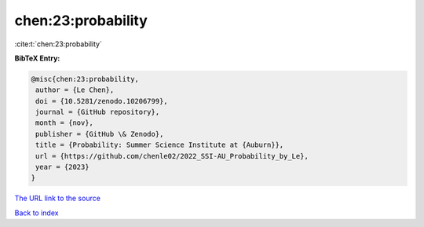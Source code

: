 chen:23:probability
===================

:cite:t:`chen:23:probability`

**BibTeX Entry:**

.. code-block:: bibtex

   @misc{chen:23:probability,
    author = {Le Chen},
    doi = {10.5281/zenodo.10206799},
    journal = {GitHub repository},
    month = {nov},
    publisher = {GitHub \& Zenodo},
    title = {Probability: Summer Science Institute at {Auburn}},
    url = {https://github.com/chenle02/2022_SSI-AU_Probability_by_Le},
    year = {2023}
   }
`The URL link to the source <ttps://github.com/chenle02/2022_SSI-AU_Probability_by_Le}>`_


`Back to index <../By-Cite-Keys.html>`_
